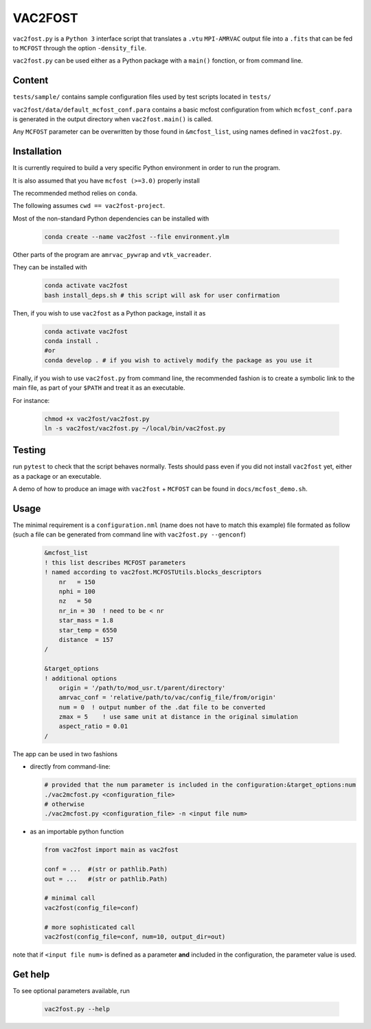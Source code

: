VAC2FOST
========

``vac2fost.py`` is a ``Python 3`` interface script that translates a
``.vtu`` ``MPI-AMRVAC`` output file into a ``.fits`` that can be fed to
``MCFOST`` through the option ``-density_file``.


``vac2fost.py`` can be used either as a Python package with a ``main()``
fonction, or from command line.


Content
-------

``tests/sample/`` contains sample configuration files used by test
scripts located in ``tests/``

``vac2fost/data/default_mcfost_conf.para`` contains a basic mcfost
configuration from which ``mcfost_conf.para`` is generated in the output
directory when ``vac2fost.main()`` is called.

Any ``MCFOST`` parameter can be overwritten by those found in ``&mcfost_list``,
using names defined in ``vac2fost.py``.


Installation
------------
It is currently required to build a very specific Python environment in order to
run the program.

It is also assumed that you have ``mcfost (>=3.0)`` properly install

The recommended method relies on ``conda``.

The following assumes ``cwd == vac2fost-project``.

Most of the non-standard Python dependencies can be installed with

    .. code-block:: bash
    
        conda create --name vac2fost --file environment.ylm

Other parts of the program are ``amrvac_pywrap`` and ``vtk_vacreader``.

They can be installed with

    .. code-block:: bash

        conda activate vac2fost
        bash install_deps.sh # this script will ask for user confirmation


Then, if you wish to use ``vac2fost`` as a Python package, install it as

    .. code-block:: bash

        conda activate vac2fost
        conda install .
        #or
        conda develop . # if you wish to actively modify the package as you use it


Finally, if you wish to use ``vac2fost.py`` from command line, the recommended
fashion is to create a symbolic link to the main file, as part of your ``$PATH``
and treat it as an executable.

For instance: 

    .. code-block:: bash
        
        chmod +x vac2fost/vac2fost.py
        ln -s vac2fost/vac2fost.py ~/local/bin/vac2fost.py




Testing
-------

run ``pytest`` to check that the script behaves normally. Tests should
pass even if you did not install ``vac2fost`` yet, either as a package
or an executable.

A demo of how to produce an image with ``vac2fost`` + ``MCFOST`` can
be found in ``docs/mcfost_demo.sh``.


Usage
-----

The minimal requirement is a ``configuration.nml`` (name does not have
to match this example) file formated as follow (such a file can be
generated from command line with ``vac2fost.py --genconf``)

 .. code:: fortran

           &mcfost_list
           ! this list describes MCFOST parameters
           ! named according to vac2fost.MCFOSTUtils.blocks_descriptors
               nr   = 150
               nphi = 100
               nz   = 50
               nr_in = 30  ! need to be < nr
               star_mass = 1.8
               star_temp = 6550
               distance  = 157
           /

           &target_options
           ! additional options
               origin = '/path/to/mod_usr.t/parent/directory'
               amrvac_conf = 'relative/path/to/vac/config_file/from/origin'
               num = 0  ! output number of the .dat file to be converted
               zmax = 5    ! use same unit at distance in the original simulation
               aspect_ratio = 0.01
           /


The app can be used in two fashions

* directly from command-line:

  .. code:: bash

            # provided that the num parameter is included in the configuration:&target_options:num
            ./vac2mcfost.py <configuration_file>
            # otherwise
            ./vac2mcfost.py <configuration_file> -n <input file num>

* as an importable python function

  .. code:: python

            from vac2fost import main as vac2fost

            conf = ...  #(str or pathlib.Path)
            out = ...   #(str or pathlib.Path)

	    # minimal call
            vac2fost(config_file=conf)

	    # more sophisticated call
            vac2fost(config_file=conf, num=10, output_dir=out)
  
note that if ``<input file num>`` is defined as a parameter **and** included in
the configuration, the parameter value is used.


Get help
--------

To see optional parameters available, run

  .. code:: bash

	    vac2fost.py --help
